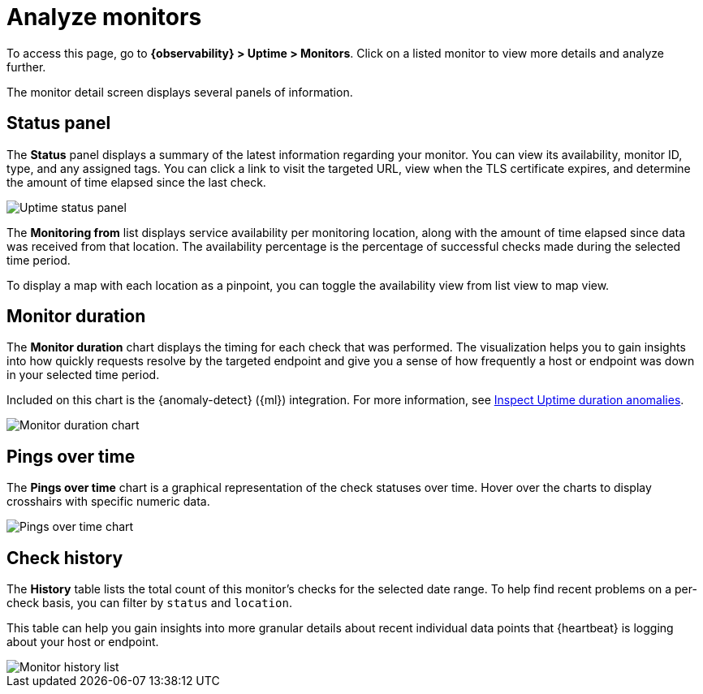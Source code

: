 [[analyze-monitors]]
= Analyze monitors

To access this page, go to *{observability} > Uptime > Monitors*. Click on a listed monitor
to view more details and analyze further.

The monitor detail screen displays several panels of information.

[discrete]
[[uptime-status-panel]] 
== Status panel

The *Status* panel displays a summary of the latest information regarding your monitor.
You can view its availability, monitor ID, type, and any assigned tags. You can click a
link to visit the targeted URL, view when the TLS certificate expires, and determine the
amount of time elapsed since the last check.

[role="screenshot"]
image::images/uptime-status-panel.png[Uptime status panel]

The *Monitoring from* list displays service availability per monitoring location,
along with the amount of time elapsed since data was received from that location.
The availability percentage is the percentage of successful checks made during
the selected time period.

To display a map with each location as a pinpoint, you can toggle the availability view from list
view to map view.

[discrete]
[[uptime-monitor-duration]] 
== Monitor duration 

The *Monitor duration* chart displays the timing for each check that was performed. The visualization
helps you to gain insights into how quickly requests resolve by the targeted endpoint and give you a
sense of how frequently a host or endpoint was down in your selected time period.

Included on this chart is the {anomaly-detect} ({ml}) integration. For more information, see
<<inspect-uptime-duration-anomalies,Inspect Uptime duration anomalies>>.

[role="screenshot"]
image::images/monitor-duration-chart.png[Monitor duration chart]

[discrete]
[[uptime-pings-chart]] 
== Pings over time 

The *Pings over time* chart is a graphical representation of the check statuses over time.
Hover over the charts to display crosshairs with specific numeric data.

[role="screenshot"]
image::images/pings-over-time.png[Pings over time chart]

[discrete]
[[uptime-history-panel]]
== Check history

The *History* table lists the total count of this monitor’s checks for the selected date range.
To help find recent problems on a per-check basis, you can filter by `status`
and `location`.

This table can help you gain insights into more granular details
about recent individual data points that {heartbeat} is logging about your host or endpoint.

[role="screenshot"]
image::images/uptime-history.png[Monitor history list]